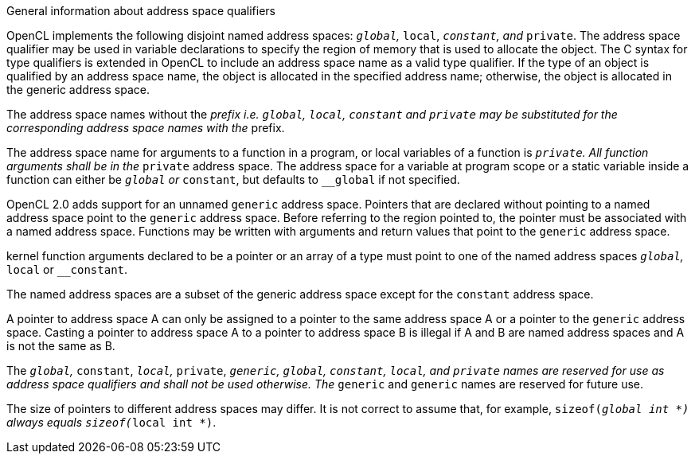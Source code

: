 .General information about address space qualifiers

OpenCL implements the following disjoint named address spaces: `__global`, `__local`, `__constant`, and `__private`.
The address space qualifier may be used in variable declarations to specify the region of memory that is used to allocate the object.
The C syntax for type qualifiers is extended in OpenCL to include an address space name as a valid type qualifier.
If the type of an object is qualified by an address space name, the object is allocated in the specified address name; otherwise, the object is allocated in the generic address space.

The address space names without the __ prefix i.e.
`global`, `local`, `constant` and `private` may be substituted for the corresponding address space names with the __ prefix.

The address space name for arguments to a function in a program, or local variables of a function is `__private`.
All function arguments shall be in the `__private` address space.
The address space for a variable at program scope or a static variable inside a function can either be `__global` or `__constant`, but defaults to `__global` if not specified.

OpenCL 2.0 adds support for an unnamed `generic` address space.
Pointers that are declared without pointing to a named address space point to the `generic` address space.
Before referring to the region pointed to, the pointer must be associated with a named address space.
Functions may be written with arguments and return values that point to the `generic` address space.

kernel function arguments declared to be a pointer or an array of a type must point to one of the named address spaces `__global`, `__local` or `__constant`.

The named address spaces are a subset of the generic address space except for the `constant` address space.

A pointer to address space A can only be assigned to a pointer to the same address space A or a pointer to the `generic` address space.
Casting a pointer to address space A to a pointer to address space B is illegal if A and B are named address spaces and A is not the same as B.

The `__global`, `__constant`, `__local`, `__private`, `__generic`, `global`, `constant`, `local`, and `private` names are reserved for use as address space qualifiers and shall not be used otherwise.
The `__generic` and `generic` names are reserved for future use.

The size of pointers to different address spaces may differ.
It is not correct to assume that, for example, `sizeof(__global int *)` always equals `sizeof(__local int *)`.
